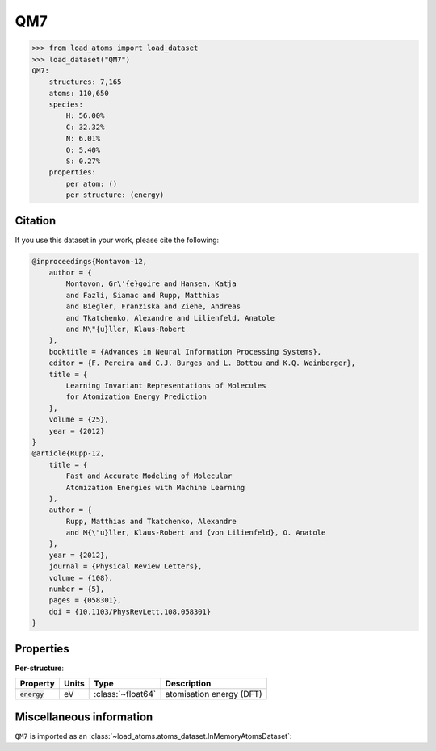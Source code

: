 .. This file is autogenerated by dev/scripts/generate_page.py

QM7
===

.. grid:: 1 1 2 2
    
    .. grid-item::

        .. raw:: html
            :file: ../_static/visualisations/QM7.html

    .. grid-item::
        :class: info-card

        A collection of 7,165 saturated, small molecules containing up to 7 heavy atoms,
        with geometries relaxed using an empirical potential. Atomisation energies were calculated similarly to a FHI-AIMS implementation of the Perdew-Burke-Ernzerhof hybrid functional (PBE0).
        Original files were obtained from `quantum-machine.org <http://quantum-machine.org/datasets/>`_.
        Energies have been converted from kcal/mol to eV.
        


.. code-block:: pycon

    >>> from load_atoms import load_dataset
    >>> load_dataset("QM7")
    QM7:
        structures: 7,165
        atoms: 110,650
        species:
            H: 56.00%
            C: 32.32%
            N: 6.01%
            O: 5.40%
            S: 0.27%
        properties:
            per atom: ()
            per structure: (energy)
    




Citation
--------

If you use this dataset in your work, please cite the following:

.. code-block:: latex
    
    @inproceedings{Montavon-12,
        author = {
            Montavon, Gr\'{e}goire and Hansen, Katja 
            and Fazli, Siamac and Rupp, Matthias 
            and Biegler, Franziska and Ziehe, Andreas 
            and Tkatchenko, Alexandre and Lilienfeld, Anatole 
            and M\"{u}ller, Klaus-Robert
        },
        booktitle = {Advances in Neural Information Processing Systems},
        editor = {F. Pereira and C.J. Burges and L. Bottou and K.Q. Weinberger},
        title = {
            Learning Invariant Representations of Molecules 
            for Atomization Energy Prediction
        },
        volume = {25},
        year = {2012}
    }
    @article{Rupp-12,
        title = {
            Fast and Accurate Modeling of Molecular 
            Atomization Energies with Machine Learning
        },
        author = {
            Rupp, Matthias and Tkatchenko, Alexandre 
            and M{\"u}ller, Klaus-Robert and {von Lilienfeld}, O. Anatole
        },
        year = {2012},
        journal = {Physical Review Letters},
        volume = {108},
        number = {5},
        pages = {058301},
        doi = {10.1103/PhysRevLett.108.058301}
    }


Properties
----------



**Per-structure**:
    
.. list-table::
    :header-rows: 1

    * - Property
      - Units
      - Type
      - Description
    * - :code:`energy`
      - eV
      - :class:`~float64`
      - atomisation energy (DFT)



Miscellaneous information
-------------------------

``QM7`` is imported as an 
:class:`~load_atoms.atoms_dataset.InMemoryAtomsDataset`:

.. dropdown:: Importer script for :code:`QM7`

    .. literalinclude:: ../../../src/load_atoms/database/importers/qm7.py
       :language: python



.. dropdown:: :class:`~load_atoms.database.DatabaseEntry` for :code:`QM7`

    .. code-block:: yaml

        name: QM7
        year: 2012
        description: |
            A collection of 7,165 saturated, small molecules containing up to 7 heavy atoms,
            with geometries relaxed using an empirical potential. Atomisation energies were calculated similarly to a FHI-AIMS implementation of the Perdew-Burke-Ernzerhof hybrid functional (PBE0).
            Original files were obtained from `quantum-machine.org <http://quantum-machine.org/datasets/>`_.
            Energies have been converted from kcal/mol to eV.
        category: Benchmarks
        minimum_load_atoms_version: 0.2
        per_structure_properties:
            energy:
                desc: atomisation energy (DFT)
                units: eV
        representative_structure: 6492
        citation: |
            @inproceedings{Montavon-12,
                author = {
                    Montavon, Gr\'{e}goire and Hansen, Katja 
                    and Fazli, Siamac and Rupp, Matthias 
                    and Biegler, Franziska and Ziehe, Andreas 
                    and Tkatchenko, Alexandre and Lilienfeld, Anatole 
                    and M\"{u}ller, Klaus-Robert
                },
                booktitle = {Advances in Neural Information Processing Systems},
                editor = {F. Pereira and C.J. Burges and L. Bottou and K.Q. Weinberger},
                title = {
                    Learning Invariant Representations of Molecules 
                    for Atomization Energy Prediction
                },
                volume = {25},
                year = {2012}
            }
            @article{Rupp-12,
                title = {
                    Fast and Accurate Modeling of Molecular 
                    Atomization Energies with Machine Learning
                },
                author = {
                    Rupp, Matthias and Tkatchenko, Alexandre 
                    and M{\"u}ller, Klaus-Robert and {von Lilienfeld}, O. Anatole
                },
                year = {2012},
                journal = {Physical Review Letters},
                volume = {108},
                number = {5},
                pages = {058301},
                doi = {10.1103/PhysRevLett.108.058301}
            }
        
        
        # TODO: remove after Dec 2024
        # backwards compatability: unused as of 0.3.0
        files:
             - name: QM7.extxyz
               hash: c9dcec505f4d
